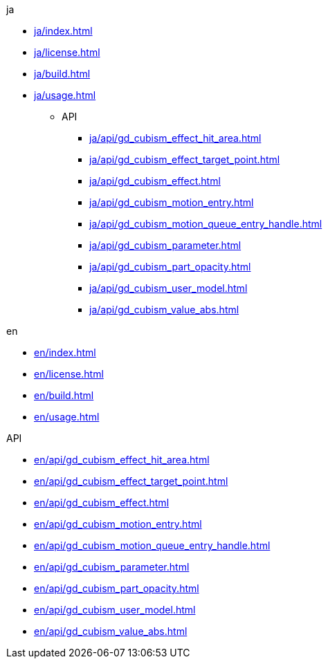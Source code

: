 .ja
* xref:ja/index.adoc[]
* xref:ja/license.adoc[]
* xref:ja/build.adoc[]
* xref:ja/usage.adoc[]
** API
*** xref:ja/api/gd_cubism_effect_hit_area.adoc[]
*** xref:ja/api/gd_cubism_effect_target_point.adoc[]
*** xref:ja/api/gd_cubism_effect.adoc[]
*** xref:ja/api/gd_cubism_motion_entry.adoc[]
*** xref:ja/api/gd_cubism_motion_queue_entry_handle.adoc[]
*** xref:ja/api/gd_cubism_parameter.adoc[]
*** xref:ja/api/gd_cubism_part_opacity.adoc[]
*** xref:ja/api/gd_cubism_user_model.adoc[]
*** xref:ja/api/gd_cubism_value_abs.adoc[]

.en
* xref:en/index.adoc[]
* xref:en/license.adoc[]
* xref:en/build.adoc[]
* xref:en/usage.adoc[]

.API
* xref:en/api/gd_cubism_effect_hit_area.adoc[]
* xref:en/api/gd_cubism_effect_target_point.adoc[]
* xref:en/api/gd_cubism_effect.adoc[]
* xref:en/api/gd_cubism_motion_entry.adoc[]
* xref:en/api/gd_cubism_motion_queue_entry_handle.adoc[]
* xref:en/api/gd_cubism_parameter.adoc[]
* xref:en/api/gd_cubism_part_opacity.adoc[]
* xref:en/api/gd_cubism_user_model.adoc[]
* xref:en/api/gd_cubism_value_abs.adoc[]
